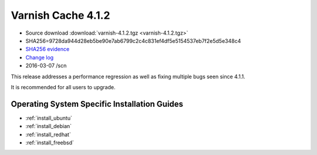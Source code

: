 .. _rel4.1.2:

Varnish Cache 4.1.2
===================

* Source download :download:`varnish-4.1.2.tgz <varnish-4.1.2.tgz>`

* SHA256=9728da944d28eb5be90e7ab6799c2c4c831ef4df5e5154537eb7f2e5d5e348c4

* `SHA256 evidence <https://svnweb.freebsd.org/ports/head/www/varnish4/distinfo?view=markup&pathrev=410523>`_

* `Change log <https://github.com/varnishcache/varnish-cache/blob/4.1/doc/changes.rst>`_

* 2016-03-07 /scn

This release addresses a performance regression as well as fixing multiple
bugs seen since 4.1.1.

It is recommended for all users to upgrade.

Operating System Specific Installation Guides
---------------------------------------------

* :ref:`install_ubuntu`
* :ref:`install_debian`
* :ref:`install_redhat`
* :ref:`install_freebsd`
